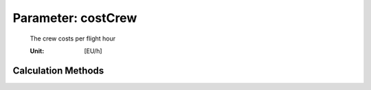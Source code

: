 .. _aircraft.costCrew:

Parameter: costCrew
^^^^^^^^^^^^^^^^^^^^^^^^^^^^^^^^^^^^^^^^^^^^^^^^^^^^^^^^

    The crew costs per flight hour
    
    :Unit: [EU/h]
    

Calculation Methods
"""""""""""""""""""""""""""""""""""""""""""""""""""""""
.. automethod:: VAMPzero.Component.Main.DOC.costCrew.costCrew.calc


   :Dependencies: 
   * :ref:`aircraft.nPilot`
   * :ref:`aircraft.nCabinCrew`
   * :ref:`aircraft.utilization`
   * :ref:`aircraft.tFlight`
   * :ref:`aircraft.tBlock`


   :Sensitivities: 
.. image:: calc.jpg 
   :width: 80% 


.. automethod:: VAMPzero.Component.Main.DOC.costCrew.costCrew.calcEurocontrol


   :Dependencies: 
   * :ref:`aircraft.nPilot`
   * :ref:`aircraft.nCabinCrew`


   :Sensitivities: 
.. image:: calcEurocontrol.jpg 
   :width: 80% 


